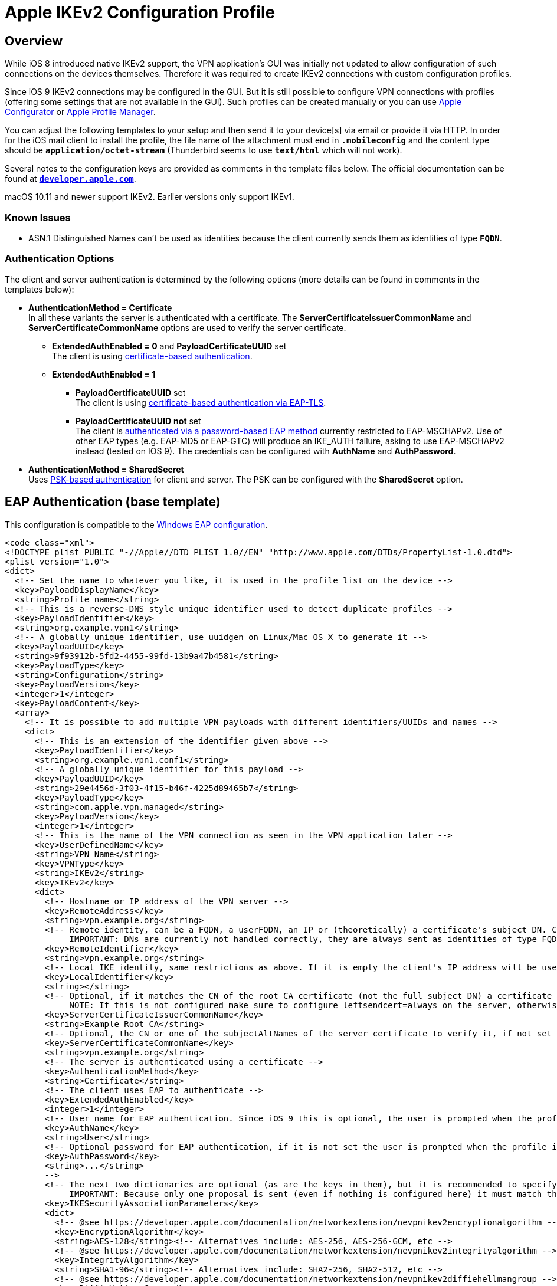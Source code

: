 = Apple IKEv2 Configuration Profile

:APPLE:    https://support.apple.com
:APPLEDOC: https://developer.apple.com/library/prerelease/mac/featuredarticles/iPhoneConfigurationProfileRef/Introduction/Introduction.html

== Overview

While iOS 8 introduced native IKEv2 support, the VPN application's GUI was initially
not updated to allow configuration of such connections on the devices themselves.
Therefore it was required to create IKEv2 connections with custom configuration
profiles.

Since iOS 9 IKEv2 connections may be configured in the GUI. But it is still possible
to configure VPN connections with profiles (offering some settings that are not
available in the GUI). Such profiles can be created manually or you can use
{APPLE}/apple-configurator[Apple Configurator] or
{APPLE}/profile-manager[Apple Profile Manager].

You can adjust the following templates to your setup and then send it to your
device[s] via email or provide it via HTTP. In order for the iOS mail client to
install the profile, the file name of the attachment must end in `*.mobileconfig*`
and the content type should be `*application/octet-stream*` (Thunderbird seems to
use `*text/html*` which will not work).

Several notes to the configuration keys are provided as comments in the template
files below. The official documentation can be found at
{APPLEDOC}[`*developer.apple.com*`].

macOS 10.11 and newer support IKEv2. Earlier versions only support IKEv1.

=== Known Issues

* ASN.1 Distinguished Names can't be used as identities because the client currently
  sends them as identities of type `*FQDN*`.

=== Authentication Options

The client and server authentication is determined by the following options
(more details can be found in comments in the templates below):

* *AuthenticationMethod = Certificate* +
  In all these variants the server is authenticated with a certificate. The
  *ServerCertificateIssuerCommonName* and *ServerCertificateCommonName* options
  are used to verify the server certificate.

** *ExtendedAuthEnabled = 0* and *PayloadCertificateUUID* set +
     The client is using
     xref:#_certificate_based_authentication[certificate-based authentication].

** *ExtendedAuthEnabled = 1*

*** *PayloadCertificateUUID* set +
      The client is using
      xref:#_eap_tls_authentication[certificate-based authentication via EAP-TLS].

*** *PayloadCertificateUUID* *not* set +
      The client is
      xref:#_eap_authentication[authenticated via a password-based EAP method]
      currently restricted to EAP-MSCHAPv2. Use of other EAP types (e.g. EAP-MD5
      or EAP-GTC) will produce an IKE_AUTH failure, asking to use EAP-MSCHAPv2
      instead (tested on IOS 9). The credentials can be configured with
      *AuthName* and *AuthPassword*.

* *AuthenticationMethod = SharedSecret* +
  Uses xref:#_psk_based_authentication[PSK-based authentication] for client and
  server. The PSK can be configured with the *SharedSecret* option.

== EAP Authentication (base template)

This configuration is compatible to the
xref:./windowsClients.adoc#_using_passwords_with_eap_mschapv2[Windows EAP configuration].

[source, xml]
----
<code class="xml">
<!DOCTYPE plist PUBLIC "-//Apple//DTD PLIST 1.0//EN" "http://www.apple.com/DTDs/PropertyList-1.0.dtd">
<plist version="1.0">
<dict>
  <!-- Set the name to whatever you like, it is used in the profile list on the device -->
  <key>PayloadDisplayName</key>
  <string>Profile name</string>
  <!-- This is a reverse-DNS style unique identifier used to detect duplicate profiles -->
  <key>PayloadIdentifier</key>
  <string>org.example.vpn1</string>
  <!-- A globally unique identifier, use uuidgen on Linux/Mac OS X to generate it -->
  <key>PayloadUUID</key>
  <string>9f93912b-5fd2-4455-99fd-13b9a47b4581</string>
  <key>PayloadType</key>
  <string>Configuration</string>
  <key>PayloadVersion</key>
  <integer>1</integer>
  <key>PayloadContent</key>
  <array>
    <!-- It is possible to add multiple VPN payloads with different identifiers/UUIDs and names -->
    <dict>
      <!-- This is an extension of the identifier given above -->
      <key>PayloadIdentifier</key>
      <string>org.example.vpn1.conf1</string>
      <!-- A globally unique identifier for this payload -->
      <key>PayloadUUID</key>
      <string>29e4456d-3f03-4f15-b46f-4225d89465b7</string>
      <key>PayloadType</key>
      <string>com.apple.vpn.managed</string>
      <key>PayloadVersion</key>
      <integer>1</integer>
      <!-- This is the name of the VPN connection as seen in the VPN application later -->
      <key>UserDefinedName</key>
      <string>VPN Name</string>
      <key>VPNType</key>
      <string>IKEv2</string>
      <key>IKEv2</key>
      <dict>
        <!-- Hostname or IP address of the VPN server -->
        <key>RemoteAddress</key>
        <string>vpn.example.org</string>
        <!-- Remote identity, can be a FQDN, a userFQDN, an IP or (theoretically) a certificate's subject DN. Can't be empty.
             IMPORTANT: DNs are currently not handled correctly, they are always sent as identities of type FQDN -->
        <key>RemoteIdentifier</key>
        <string>vpn.example.org</string>
        <!-- Local IKE identity, same restrictions as above. If it is empty the client's IP address will be used -->
        <key>LocalIdentifier</key>
        <string></string>
        <!-- Optional, if it matches the CN of the root CA certificate (not the full subject DN) a certificate request will be sent
             NOTE: If this is not configured make sure to configure leftsendcert=always on the server, otherwise it won't send its certificate -->
        <key>ServerCertificateIssuerCommonName</key>
        <string>Example Root CA</string>
        <!-- Optional, the CN or one of the subjectAltNames of the server certificate to verify it, if not set RemoteIdentifier will be used -->
        <key>ServerCertificateCommonName</key>
        <string>vpn.example.org</string>
        <!-- The server is authenticated using a certificate -->
        <key>AuthenticationMethod</key>
        <string>Certificate</string>
        <!-- The client uses EAP to authenticate -->
        <key>ExtendedAuthEnabled</key>
        <integer>1</integer>
        <!-- User name for EAP authentication. Since iOS 9 this is optional, the user is prompted when the profile is installed -->
        <key>AuthName</key>
        <string>User</string>
        <!-- Optional password for EAP authentication, if it is not set the user is prompted when the profile is installed
        <key>AuthPassword</key>
        <string>...</string>
        -->
        <!-- The next two dictionaries are optional (as are the keys in them), but it is recommended to specify them as the default is to use 3DES.
             IMPORTANT: Because only one proposal is sent (even if nothing is configured here) it must match the server configuration -->
        <key>IKESecurityAssociationParameters</key>
        <dict>
          <!-- @see https://developer.apple.com/documentation/networkextension/nevpnikev2encryptionalgorithm -->
          <key>EncryptionAlgorithm</key>
          <string>AES-128</string><!-- Alternatives include: AES-256, AES-256-GCM, etc -->
          <!-- @see https://developer.apple.com/documentation/networkextension/nevpnikev2integrityalgorithm -->
          <key>IntegrityAlgorithm</key>
          <string>SHA1-96</string><!-- Alternatives include: SHA2-256, SHA2-512, etc -->
          <!-- @see https://developer.apple.com/documentation/networkextension/nevpnikev2diffiehellmangroup -->
          <key>DiffieHellmanGroup</key>
          <integer>14</integer><!-- Alternatives include 20, 21, 31, etc -->
        </dict>
        <key>ChildSecurityAssociationParameters</key>
        <dict>
          <key>EncryptionAlgorithm</key>
          <string>AES-128</string><!-- Alternatives include: AES-256, AES-256-GCM, etc -->
          <key>IntegrityAlgorithm</key>
          <string>SHA1-96</string><!-- Alternatives include: SHA2-256, SHA2-512, etc -->
          <key>DiffieHellmanGroup</key>
          <integer>14</integer><!-- Alternatives include 20, 21, 31, etc -->
        </dict>
      </dict>
    </dict>
    <!-- This payload is optional but it provides an easy way to install the CA certificate together with the configuration -->
    <dict>
      <key>PayloadIdentifier</key>
      <string>org.example.ca</string>
      <key>PayloadUUID</key>
      <string>64988b2c-33e0-4adf-a432-6fbcae543408</string>
      <key>PayloadType</key>
      <string>com.apple.security.root</string>
      <key>PayloadVersion</key>
      <integer>1</integer>
      <!-- This is the Base64 (PEM) encoded CA certificate -->
      <key>PayloadContent</key>
      <data>
      MIIDajCCA...
      </data>
    </dict>
  </array>
</dict>
</plist>
</code>
----

== Certificate-based Authentication

This configuration is compatible to the
xref:./windowsClients.adoc#_using_x_509_machine_certificates[Windows with Machine
Certificates configuration]. Only the differences to the above configuration are
shown.

[source, xml]
----
<code class="xml">
<!DOCTYPE plist PUBLIC "-//Apple//DTD PLIST 1.0//EN" "http://www.apple.com/DTDs/PropertyList-1.0.dtd">
<plist version="1.0">
<dict>
  ...
  <array>
    <dict>
      ...
      <key>IKEv2</key>
      <dict>
        ...
        <!-- Local IKE identity, should match one of the subjectAltNames of the client certificate
             IMPORTANT: As mentioned above, subject DN's currently can't be used -->
        <key>LocalIdentifier</key>
        <string>client@example.org</string>
        ...
        <!-- Either set this to 0 or don't configure it at all to use certificate authentication also for the client
        <key>ExtendedAuthEnabled</key>
        <integer>0</integer>
        -->
        <!-- Similarly, instead of AuthName and AuthPassword, we configure the certificate to use -->
        <key>PayloadCertificateUUID</key>
        <string>d60488c6-328e-4944-9c8d-61db8095c864</string>
        <!-- Optional key type, to use ECDSA keys this has to be set to ECDSA... as it defaults to RSA
        <key>CertificateType</key>
        <string>ECDSA256</string>
        -->
        ...
      </dict>
    </dict>
    <dict>
      <key>PayloadIdentifier</key>
      <string>org.example.vpn1.client</string>
      <key>PayloadUUID</key>
      <string>d60488c6-328e-4944-9c8d-61db8095c864</string>
      <key>PayloadType</key>
      <string>com.apple.security.pkcs12</string>
      <key>PayloadVersion</key>
      <integer>1</integer>
      <!-- Optional password to decrypt the PKCS#12 container, if not set the user is prompted when installing the profile
      <key>Password</key>
      <string>...</string>
      -->
      <!-- This is the Base64 encoded PKCS#12 container with the certificate and private key for the client.
           IMPORTANT: The CA certificate will not be extracted from the container, so either install it separately or include it as payload (as seen above) -->
      <key>PayloadContent</key>
      <data>
      MIINCQ...
      </data>
    </dict>
    <!-- As mentioned above the CA certificate is not extracted from the PKCS#12 container, so install it using this payload -->
    <dict>
      <key>PayloadIdentifier</key>
      <string>org.example.ca</string>
      ...
    </dict>
  </array>
</dict>
</plist>
</code>
----

== EAP-TLS authentication

This configuration is compatible to the
xref:./windowsClients.adoc#_using_x_509_user_certificates[Windows with User Certificates configuration].

This is basically the same as the certificate configuration above, but with
*ExtendedAuthEnabled* activated.

[source, xml]
----
<code class="xml">
<!DOCTYPE plist PUBLIC "-//Apple//DTD PLIST 1.0//EN" "http://www.apple.com/DTDs/PropertyList-1.0.dtd">
<plist version="1.0">
<dict>
  ...
  <array>
    <dict>
      ...
      <key>IKEv2</key>
      <dict>
        ...
        <!-- Enable EAP, by configuring PayloadCertificateUUID EAP-TLS gets used -->
        <key>ExtendedAuthEnabled</key>
        <integer>1</integer>
        <!-- Instead of AuthName and AuthPassword, we configure the certificate to use -->
        <key>PayloadCertificateUUID</key>
        <string>d60488c6-328e-4944-9c8d-61db8095c864</string>
        <!-- Optional key type, to use ECDSA keys this has to be set to ECDSA... as it defaults to RSA
        <key>CertificateType</key>
        <string>ECDSA256</string>
        -->
        ...
      </dict>
    </dict>
    <!-- Certificates are configured as shown above. If your AAA server certificate is issued by a different CA just install multiple CA certificates -->
  </array>
</dict>
</plist>
</code>
----

== PSK-based Authentication

It is also possible to use Pre-Shared Keys (PSKs) for authentication.

[source, xml]
----
<code class="xml">
<!DOCTYPE plist PUBLIC "-//Apple//DTD PLIST 1.0//EN" "http://www.apple.com/DTDs/PropertyList-1.0.dtd">
<plist version="1.0">
<dict>
  ...
  <array>
    <dict>
      ...
      <key>IKEv2</key>
      <dict>
        ...
        <!-- Use a pre-shared secret for authentication -->
        <key>AuthenticationMethod</key>
        <string>SharedSecret</string>
        <!-- The actual secret -->
        <key>SharedSecret</key>
        <string>...</string>
        <!-- No EAP -->
        <key>ExtendedAuthEnabled</key>
        <integer>0</integer>
        ...
      </dict>
    </dict>
  </array>
</dict>
</plist>
</code>
----

== Enable On-Demand VPN

It is possible to automatically trigger an VPN-Connect if needed. This example shows
rules which will disconnect the tunnel when connected to a specific WiFi SSID
(`*MySSID*`) and establishes a tunnel when domain name resolution of specific domains
fail (`**.internal.mydomain.com*`).
For more details have a look at Apple's {APPLEDOC}[Configuration Profile Reference].

[source, xml]
----
<code class="xml">
<!DOCTYPE plist PUBLIC "-//Apple//DTD PLIST 1.0//EN" "http://www.apple.com/DTDs/PropertyList-1.0.dtd">
<plist version="1.0">
<dict>
  ...
  <array>
    <dict>
      ...
      <key>IKEv2</key>
      <dict>
        ...
        <key>OnDemandEnabled</key>
        <integer>1</integer>
        <key>OnDemandRules</key>
        <array>
          <!--
               1. Check if we are connected to a WiFi network
               2. Check if the SSID is included in the SSIDMatch-array
               3. If 1 + 2 are true, then disconnect the tunnel
          -->
          <dict>
            <key>InterfaceTypeMatch</key>
            <string>WiFi</string>
            <key>SSIDMatch</key>
            <array>
              <string>MySSID</string>
            </array>
            <key>Action</key>
            <string>Disconnect</string>
          </dict>
          <!--
               1. For each connection attempt, test if the domain name is included in the Domains-array
               2. If 1 is true, try domain name resolution
               3. If 2 fails or times out, establish a VPN connection
          -->
          <dict>
            <key>Action</key>
            <string>EvaluateConnection</string>
            <key>ActionParameters</key>
            <array>
              <dict>
                <key>Domains</key>
                <array>
                  <string>*.internal.mydomain.com</string>
                </array>
                <key>DomainAction</key>
                <string>ConnectIfNeeded</string>
              </dict>
            </array>
          </dict>
          <!--
            Default entry, ignore any other cases
          -->
          <dict>
            <key>Action</key>
            <string>Ignore</string>
          </dict>
        </array>
        ...
      </dict>
    </dict>
  </array>
</dict>
</plist>
</code>
----

